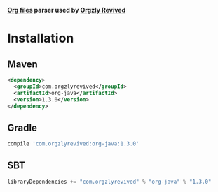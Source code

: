 [[https://github.com/orgzly-revived/org-java/actions/workflows/test.yml/badge.svg]]

*[[http://orgmode.org/][Org files]] parser used by [[https://github.com/orgzly-revived][Orgzly Revived]]*

* Installation

** Maven

#+BEGIN_SRC xml
<dependency>
  <groupId>com.orgzlyrevived</groupId>
  <artifactId>org-java</artifactId>
  <version>1.3.0</version>
</dependency>
#+END_SRC

** Gradle

#+BEGIN_SRC groovy
  compile 'com.orgzlyrevived:org-java:1.3.0'
#+END_SRC

** SBT

#+BEGIN_SRC scala
  libraryDependencies += "com.orgzlyrevived" % "org-java" % "1.3.0"
#+END_SRC
